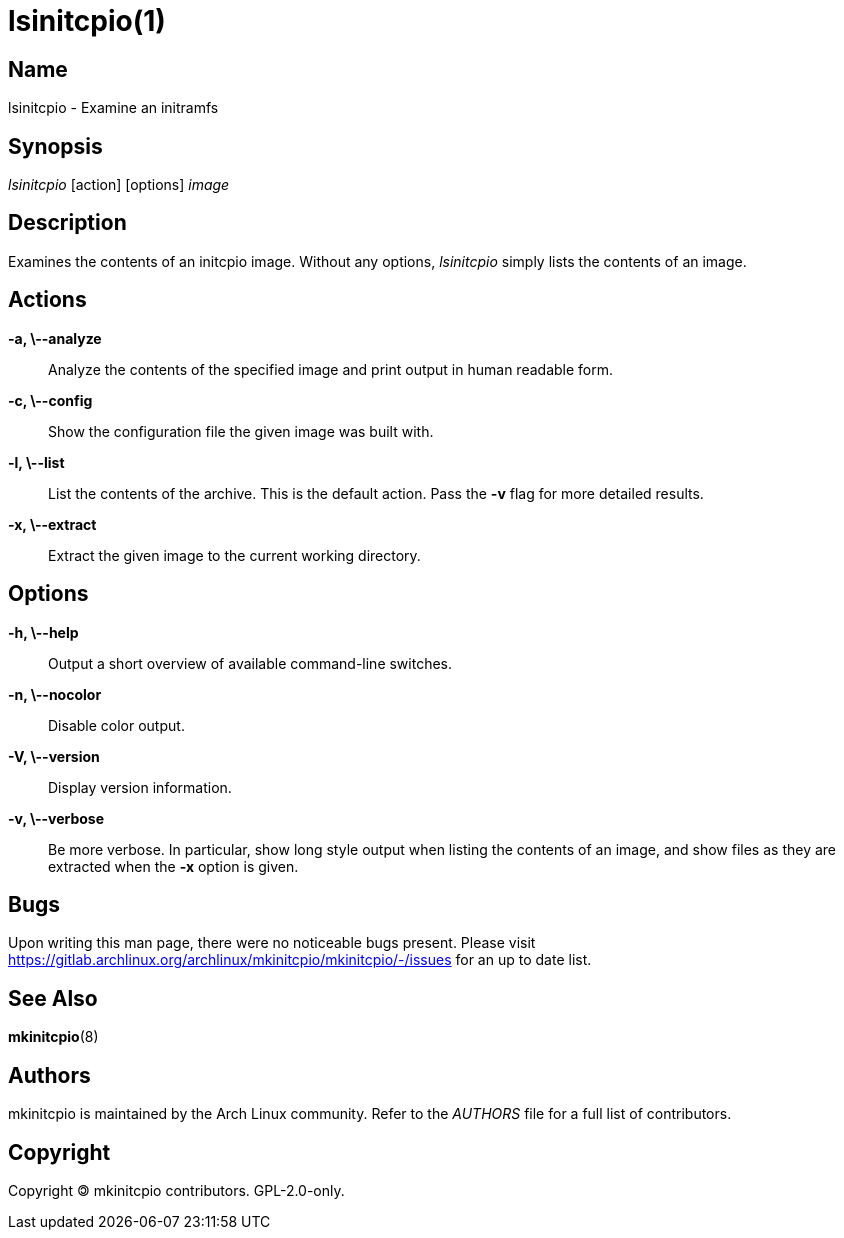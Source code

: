 /////
vim:set ts=4 sw=4 syntax=asciidoc noet:
SPDX-License-Identifier: GPL-2.0-only
/////
lsinitcpio(1)
=============

Name
----
lsinitcpio - Examine an initramfs

Synopsis
--------
'lsinitcpio' [action] [options] 'image'

Description
-----------
Examines the contents of an initcpio image. Without any options, 'lsinitcpio'
simply lists the contents of an image.

Actions
-------
*-a, \--analyze*::
	Analyze the contents of the specified image and print output in human
	readable form.

*-c, \--config*::
	Show the configuration file the given image was built with.

*-l, \--list*::
	List the contents of the archive. This is the default action. Pass the *-v*
	flag for more detailed results.

*-x, \--extract*::
	Extract the given image to the current working directory.

Options
-------

*-h, \--help*::
	Output a short overview of available command-line switches.

*-n, \--nocolor*::
	Disable color output.

*-V, \--version*::
	Display version information.

*-v, \--verbose*::
	Be more verbose. In particular, show long style output when listing
	the contents of an image, and show files as they are extracted when
	the *-x* option is given.

Bugs
----
Upon writing this man page, there were no noticeable bugs present. Please visit
<https://gitlab.archlinux.org/archlinux/mkinitcpio/mkinitcpio/-/issues> for an
up to date list.

See Also
--------
*mkinitcpio*(8)

Authors
-------
mkinitcpio is maintained by the Arch Linux community. Refer to the 'AUTHORS'
file for a full list of contributors.

Copyright
---------
Copyright 🄯 mkinitcpio contributors. GPL-2.0-only.
